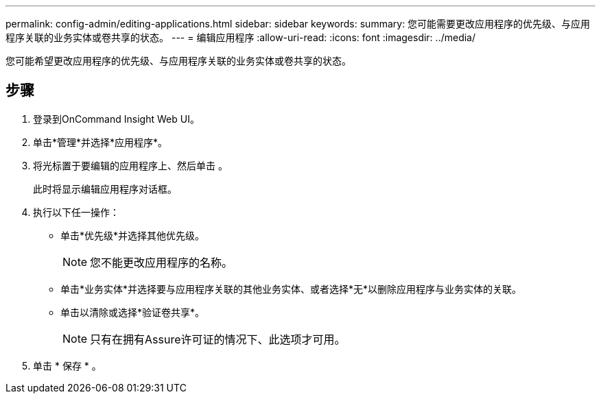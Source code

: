---
permalink: config-admin/editing-applications.html 
sidebar: sidebar 
keywords:  
summary: 您可能需要更改应用程序的优先级、与应用程序关联的业务实体或卷共享的状态。 
---
= 编辑应用程序
:allow-uri-read: 
:icons: font
:imagesdir: ../media/


[role="lead"]
您可能希望更改应用程序的优先级、与应用程序关联的业务实体或卷共享的状态。



== 步骤

. 登录到OnCommand Insight Web UI。
. 单击*管理*并选择*应用程序*。
. 将光标置于要编辑的应用程序上、然后单击 image:../media/edit-recipient-icon.gif[""]。
+
此时将显示编辑应用程序对话框。

. 执行以下任一操作：
+
** 单击*优先级*并选择其他优先级。
+
[NOTE]
====
您不能更改应用程序的名称。

====
** 单击*业务实体*并选择要与应用程序关联的其他业务实体、或者选择*无*以删除应用程序与业务实体的关联。
** 单击以清除或选择*验证卷共享*。
+
[NOTE]
====
只有在拥有Assure许可证的情况下、此选项才可用。

====


. 单击 * 保存 * 。

